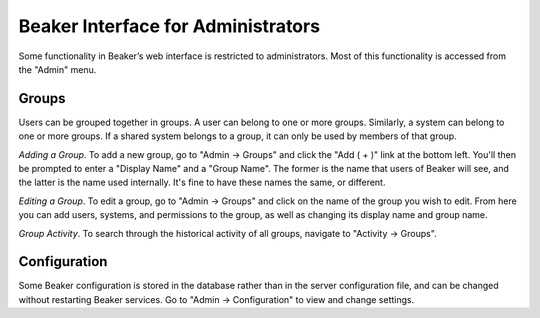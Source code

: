 Beaker Interface for Administrators
===================================

Some functionality in Beaker’s web interface is restricted to
administrators. Most of this functionality is accessed from the "Admin"
menu.

Groups
------

Users can be grouped together in groups. A user can belong to one or
more groups. Similarly, a system can belong to one or more groups. If a
shared system belongs to a group, it can only be used by members of that
group.

*Adding a Group*.
To add a new group, go to "Admin -> Groups" and click the "Add ( + )"
link at the bottom left. You'll then be prompted to enter a "Display
Name" and a "Group Name". The former is the name that users of Beaker
will see, and the latter is the name used internally. It's fine to have
these names the same, or different.

*Editing a Group*.
To edit a group, go to "Admin -> Groups" and click on the name of the
group you wish to edit. From here you can add users, systems, and
permissions to the group, as well as changing its display name and group
name.

*Group Activity*.
To search through the historical activity of all groups, navigate to
"Activity -> Groups".

Configuration
-------------

Some Beaker configuration is stored in the database rather than in the
server configuration file, and can be changed without restarting Beaker
services. Go to "Admin -> Configuration" to view and change settings.
